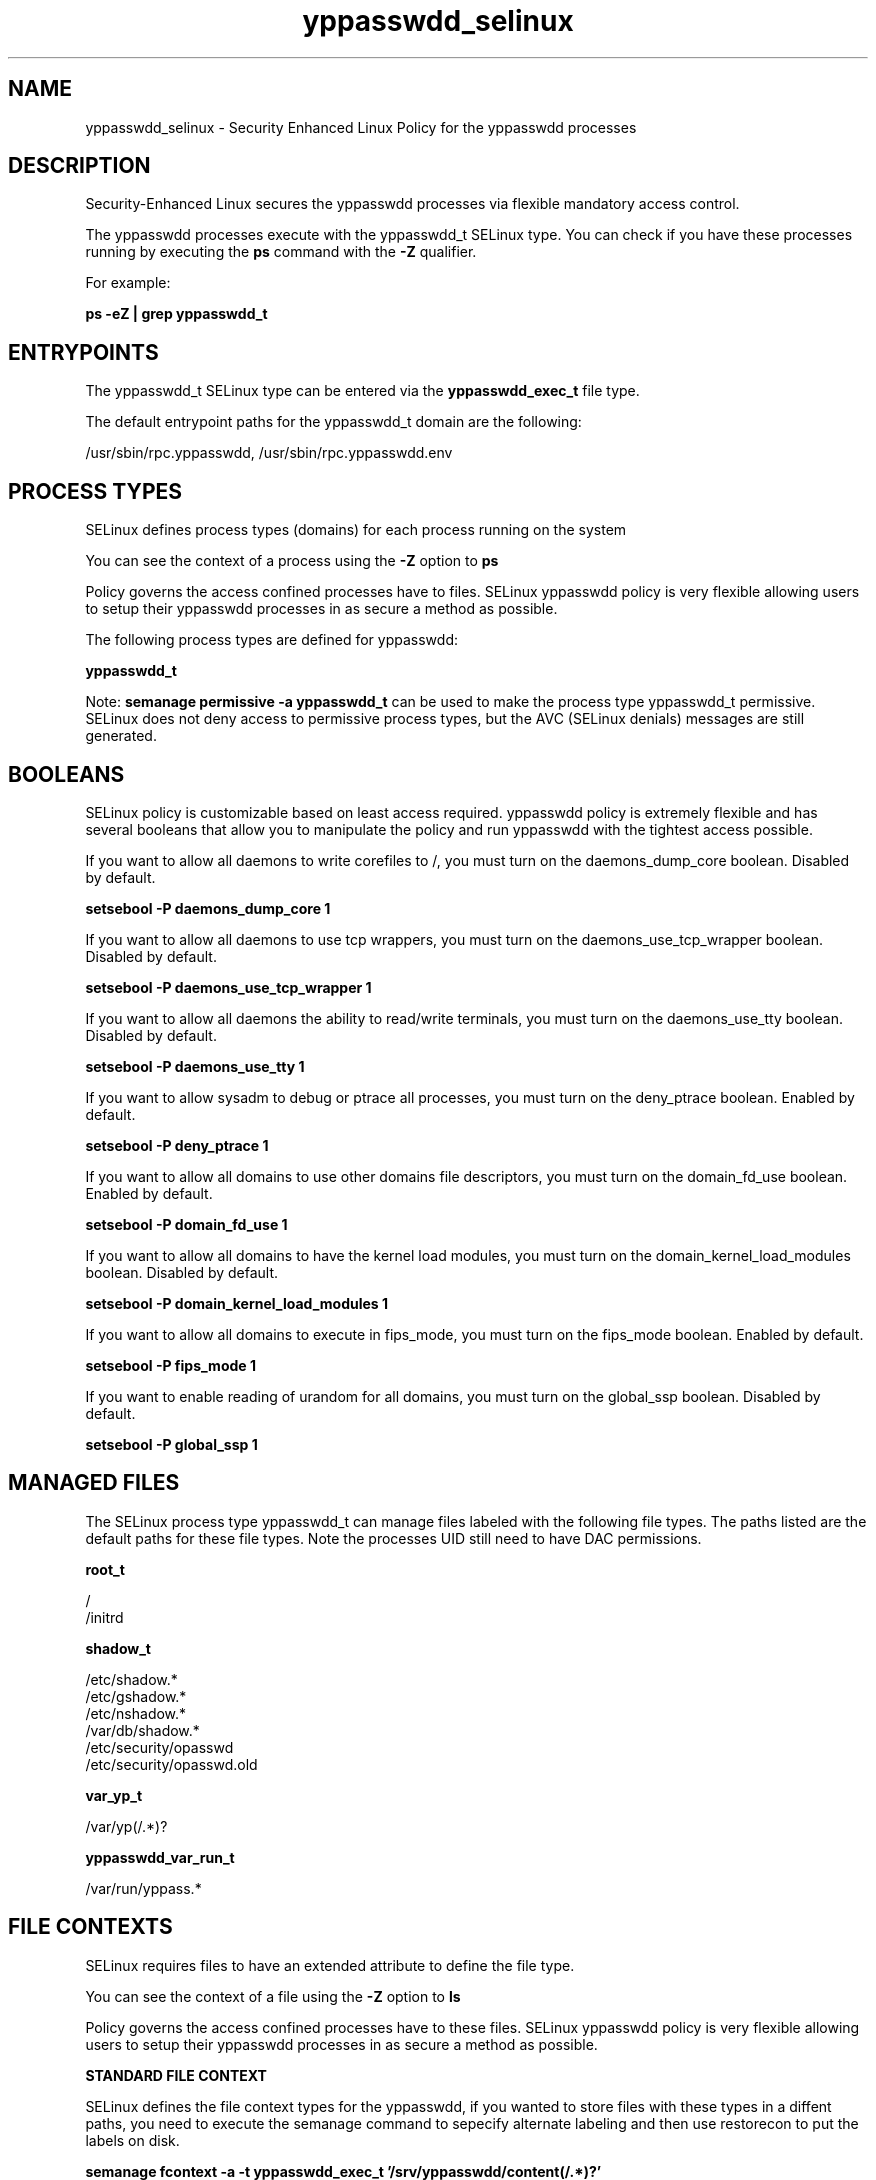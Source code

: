 .TH  "yppasswdd_selinux"  "8"  "13-01-16" "yppasswdd" "SELinux Policy documentation for yppasswdd"
.SH "NAME"
yppasswdd_selinux \- Security Enhanced Linux Policy for the yppasswdd processes
.SH "DESCRIPTION"

Security-Enhanced Linux secures the yppasswdd processes via flexible mandatory access control.

The yppasswdd processes execute with the yppasswdd_t SELinux type. You can check if you have these processes running by executing the \fBps\fP command with the \fB\-Z\fP qualifier.

For example:

.B ps -eZ | grep yppasswdd_t


.SH "ENTRYPOINTS"

The yppasswdd_t SELinux type can be entered via the \fByppasswdd_exec_t\fP file type.

The default entrypoint paths for the yppasswdd_t domain are the following:

/usr/sbin/rpc\.yppasswdd, /usr/sbin/rpc\.yppasswdd\.env
.SH PROCESS TYPES
SELinux defines process types (domains) for each process running on the system
.PP
You can see the context of a process using the \fB\-Z\fP option to \fBps\bP
.PP
Policy governs the access confined processes have to files.
SELinux yppasswdd policy is very flexible allowing users to setup their yppasswdd processes in as secure a method as possible.
.PP
The following process types are defined for yppasswdd:

.EX
.B yppasswdd_t
.EE
.PP
Note:
.B semanage permissive -a yppasswdd_t
can be used to make the process type yppasswdd_t permissive. SELinux does not deny access to permissive process types, but the AVC (SELinux denials) messages are still generated.

.SH BOOLEANS
SELinux policy is customizable based on least access required.  yppasswdd policy is extremely flexible and has several booleans that allow you to manipulate the policy and run yppasswdd with the tightest access possible.


.PP
If you want to allow all daemons to write corefiles to /, you must turn on the daemons_dump_core boolean. Disabled by default.

.EX
.B setsebool -P daemons_dump_core 1

.EE

.PP
If you want to allow all daemons to use tcp wrappers, you must turn on the daemons_use_tcp_wrapper boolean. Disabled by default.

.EX
.B setsebool -P daemons_use_tcp_wrapper 1

.EE

.PP
If you want to allow all daemons the ability to read/write terminals, you must turn on the daemons_use_tty boolean. Disabled by default.

.EX
.B setsebool -P daemons_use_tty 1

.EE

.PP
If you want to allow sysadm to debug or ptrace all processes, you must turn on the deny_ptrace boolean. Enabled by default.

.EX
.B setsebool -P deny_ptrace 1

.EE

.PP
If you want to allow all domains to use other domains file descriptors, you must turn on the domain_fd_use boolean. Enabled by default.

.EX
.B setsebool -P domain_fd_use 1

.EE

.PP
If you want to allow all domains to have the kernel load modules, you must turn on the domain_kernel_load_modules boolean. Disabled by default.

.EX
.B setsebool -P domain_kernel_load_modules 1

.EE

.PP
If you want to allow all domains to execute in fips_mode, you must turn on the fips_mode boolean. Enabled by default.

.EX
.B setsebool -P fips_mode 1

.EE

.PP
If you want to enable reading of urandom for all domains, you must turn on the global_ssp boolean. Disabled by default.

.EX
.B setsebool -P global_ssp 1

.EE

.SH "MANAGED FILES"

The SELinux process type yppasswdd_t can manage files labeled with the following file types.  The paths listed are the default paths for these file types.  Note the processes UID still need to have DAC permissions.

.br
.B root_t

	/
.br
	/initrd
.br

.br
.B shadow_t

	/etc/shadow.*
.br
	/etc/gshadow.*
.br
	/etc/nshadow.*
.br
	/var/db/shadow.*
.br
	/etc/security/opasswd
.br
	/etc/security/opasswd\.old
.br

.br
.B var_yp_t

	/var/yp(/.*)?
.br

.br
.B yppasswdd_var_run_t

	/var/run/yppass.*
.br

.SH FILE CONTEXTS
SELinux requires files to have an extended attribute to define the file type.
.PP
You can see the context of a file using the \fB\-Z\fP option to \fBls\bP
.PP
Policy governs the access confined processes have to these files.
SELinux yppasswdd policy is very flexible allowing users to setup their yppasswdd processes in as secure a method as possible.
.PP

.PP
.B STANDARD FILE CONTEXT

SELinux defines the file context types for the yppasswdd, if you wanted to
store files with these types in a diffent paths, you need to execute the semanage command to sepecify alternate labeling and then use restorecon to put the labels on disk.

.B semanage fcontext -a -t yppasswdd_exec_t '/srv/yppasswdd/content(/.*)?'
.br
.B restorecon -R -v /srv/myyppasswdd_content

Note: SELinux often uses regular expressions to specify labels that match multiple files.

.I The following file types are defined for yppasswdd:


.EX
.PP
.B yppasswdd_exec_t
.EE

- Set files with the yppasswdd_exec_t type, if you want to transition an executable to the yppasswdd_t domain.

.br
.TP 5
Paths:
/usr/sbin/rpc\.yppasswdd, /usr/sbin/rpc\.yppasswdd\.env

.EX
.PP
.B yppasswdd_var_run_t
.EE

- Set files with the yppasswdd_var_run_t type, if you want to store the yppasswdd files under the /run or /var/run directory.


.PP
Note: File context can be temporarily modified with the chcon command.  If you want to permanently change the file context you need to use the
.B semanage fcontext
command.  This will modify the SELinux labeling database.  You will need to use
.B restorecon
to apply the labels.

.SH "COMMANDS"
.B semanage fcontext
can also be used to manipulate default file context mappings.
.PP
.B semanage permissive
can also be used to manipulate whether or not a process type is permissive.
.PP
.B semanage module
can also be used to enable/disable/install/remove policy modules.

.B semanage boolean
can also be used to manipulate the booleans

.PP
.B system-config-selinux
is a GUI tool available to customize SELinux policy settings.

.SH AUTHOR
This manual page was auto-generated using
.B "sepolicy manpage"
by Dan Walsh.

.SH "SEE ALSO"
selinux(8), yppasswdd(8), semanage(8), restorecon(8), chcon(1), sepolicy(8)
, setsebool(8)